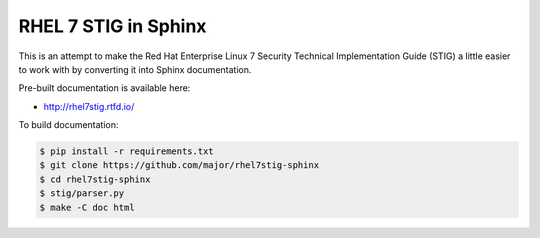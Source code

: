 RHEL 7 STIG in Sphinx
=====================

This is an attempt to make the Red Hat Enterprise Linux 7 Security Technical
Implementation Guide (STIG) a little easier to work with by converting it into
Sphinx documentation.

Pre-built documentation is available here:

* http://rhel7stig.rtfd.io/

To build documentation:

.. code-block:: console

    $ pip install -r requirements.txt
    $ git clone https://github.com/major/rhel7stig-sphinx
    $ cd rhel7stig-sphinx
    $ stig/parser.py
    $ make -C doc html

